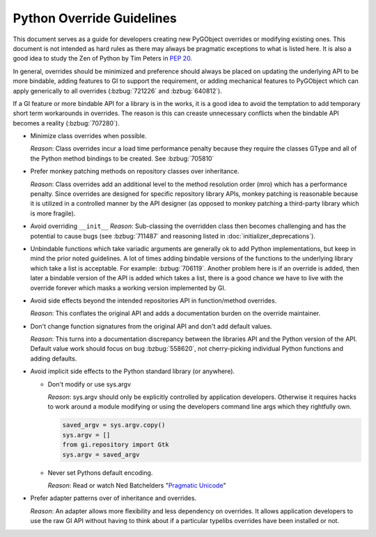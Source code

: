==========================
Python Override Guidelines
==========================

This document serves as a guide for developers creating new PyGObject
overrides or modifying existing ones. This document is not intended as hard
rules as there may always be pragmatic exceptions to what is listed here. It
is also a good idea to study the Zen of Python by Tim Peters in  :pep:`20`.

In general, overrides should be minimized and preference should always be
placed on updating the underlying API to be more bindable, adding features to
GI to support the requirement, or adding mechanical features to PyGObject
which can apply generically to all overrides (:bzbug:`721226` and
:bzbug:`640812`).

If a GI feature or more bindable API for a library is in the works, it is a
good idea to avoid the temptation to add temporary short term workarounds in
overrides. The reason is this can creaste unnecessary conflicts when the
bindable API becomes a reality (:bzbug:`707280`).

* Minimize class overrides when possible.

  *Reason*: Class overrides incur a load time performance penalty because
  they require the classes GType and all of the Python method bindings to be
  created. See :bzbug:`705810`

* Prefer monkey patching methods on repository classes over inheritance.

  *Reason*: Class overrides add an additional level to the method
  resolution order (mro) which has a performance penalty. Since overrides are
  designed for specific repository library APIs, monkey patching is
  reasonable because it is utilized in a controlled manner by the API
  designer (as opposed to monkey patching a third-party library which is more
  fragile).

* Avoid overriding ``__init__``
  *Reason*: Sub-classing the overridden class then becomes challenging and
  has the potential to cause bugs (see :bzbug:`711487` and reasoning
  listed in :doc:`initializer_deprecations`).

* Unbindable functions which take variadic arguments are generally ok to add
  Python implementations, but keep in mind the prior noted guidelines. A lot
  of times adding bindable versions of the functions to the underlying library
  which take a list is acceptable. For example: :bzbug:`706119`. Another
  problem here is if an override is added, then later a bindable version of
  the API is added which takes a list, there is a good chance we have to live
  with the override forever which masks a working version implemented by GI.

* Avoid side effects beyond the intended repositories API in function/method
  overrides.

  *Reason*: This conflates the original API and adds a documentation burden
  on the override maintainer.

* Don't change function signatures from the original API and don't add default
  values.

  *Reason*: This turns into a documentation discrepancy between the libraries
  API and the Python version of the API. Default value work should focus on
  bug :bzbug:`558620`, not cherry-picking individual Python functions and
  adding defaults.

* Avoid implicit side effects to the Python standard library (or anywhere).

  * Don't modify or use sys.argv

    *Reason*: sys.argv should only be explicitly controlled by application
    developers. Otherwise it requires hacks to work around a module modifying
    or using the developers command line args which they rightfully own.

    .. code:: python

        saved_argv = sys.argv.copy()
        sys.argv = []
        from gi.repository import Gtk
        sys.argv = saved_argv

  * Never set Pythons default encoding.

    *Reason*: Read or watch Ned Batchelders "`Pragmatic Unicode
    <https://nedbatchelder.com/text/unipain.html>`__"

* Prefer adapter patterns over of inheritance and overrides.

  *Reason*: An adapter allows more flexibility and less dependency on
  overrides. It allows application developers to use the raw GI API without
  having to think about if a particular typelibs overrides have been installed
  or not.

